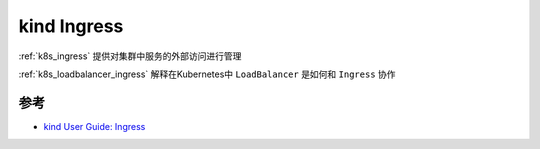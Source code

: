 .. _kind_ingress:

====================
kind Ingress
====================

:ref:`k8s_ingress` 提供对集群中服务的外部访问进行管理


:ref:`k8s_loadbalancer_ingress` 解释在Kubernetes中 ``LoadBalancer`` 是如何和 ``Ingress`` 协作

参考
======

- `kind User Guide: Ingress <https://kind.sigs.k8s.io/docs/user/ingress/>`_
